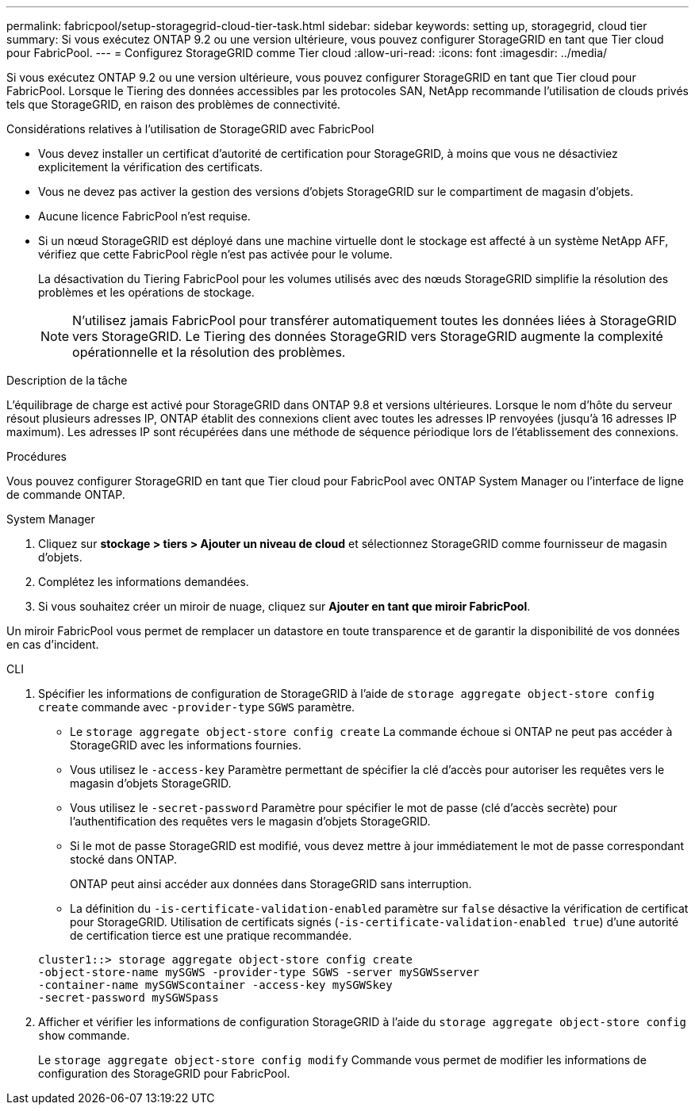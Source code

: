 ---
permalink: fabricpool/setup-storagegrid-cloud-tier-task.html 
sidebar: sidebar 
keywords: setting up, storagegrid, cloud tier 
summary: Si vous exécutez ONTAP 9.2 ou une version ultérieure, vous pouvez configurer StorageGRID en tant que Tier cloud pour FabricPool. 
---
= Configurez StorageGRID comme Tier cloud
:allow-uri-read: 
:icons: font
:imagesdir: ../media/


[role="lead"]
Si vous exécutez ONTAP 9.2 ou une version ultérieure, vous pouvez configurer StorageGRID en tant que Tier cloud pour FabricPool. Lorsque le Tiering des données accessibles par les protocoles SAN, NetApp recommande l'utilisation de clouds privés tels que StorageGRID, en raison des problèmes de connectivité.

.Considérations relatives à l'utilisation de StorageGRID avec FabricPool
* Vous devez installer un certificat d'autorité de certification pour StorageGRID, à moins que vous ne désactiviez explicitement la vérification des certificats.
* Vous ne devez pas activer la gestion des versions d'objets StorageGRID sur le compartiment de magasin d'objets.
* Aucune licence FabricPool n'est requise.
* Si un nœud StorageGRID est déployé dans une machine virtuelle dont le stockage est affecté à un système NetApp AFF, vérifiez que cette FabricPool règle n'est pas activée pour le volume.
+
La désactivation du Tiering FabricPool pour les volumes utilisés avec des nœuds StorageGRID simplifie la résolution des problèmes et les opérations de stockage.

+
[NOTE]
====
N'utilisez jamais FabricPool pour transférer automatiquement toutes les données liées à StorageGRID vers StorageGRID. Le Tiering des données StorageGRID vers StorageGRID augmente la complexité opérationnelle et la résolution des problèmes.

====


.Description de la tâche
L'équilibrage de charge est activé pour StorageGRID dans ONTAP 9.8 et versions ultérieures. Lorsque le nom d'hôte du serveur résout plusieurs adresses IP, ONTAP établit des connexions client avec toutes les adresses IP renvoyées (jusqu'à 16 adresses IP maximum). Les adresses IP sont récupérées dans une méthode de séquence périodique lors de l'établissement des connexions.

.Procédures
Vous pouvez configurer StorageGRID en tant que Tier cloud pour FabricPool avec ONTAP System Manager ou l'interface de ligne de commande ONTAP.

[role="tabbed-block"]
====
.System Manager
--
. Cliquez sur *stockage > tiers > Ajouter un niveau de cloud* et sélectionnez StorageGRID comme fournisseur de magasin d'objets.
. Complétez les informations demandées.
. Si vous souhaitez créer un miroir de nuage, cliquez sur *Ajouter en tant que miroir FabricPool*.


Un miroir FabricPool vous permet de remplacer un datastore en toute transparence et de garantir la disponibilité de vos données en cas d'incident.

--
.CLI
--
. Spécifier les informations de configuration de StorageGRID à l'aide de `storage aggregate object-store config create` commande avec `-provider-type` `SGWS` paramètre.
+
** Le `storage aggregate object-store config create` La commande échoue si ONTAP ne peut pas accéder à StorageGRID avec les informations fournies.
** Vous utilisez le `-access-key` Paramètre permettant de spécifier la clé d'accès pour autoriser les requêtes vers le magasin d'objets StorageGRID.
** Vous utilisez le `-secret-password` Paramètre pour spécifier le mot de passe (clé d'accès secrète) pour l'authentification des requêtes vers le magasin d'objets StorageGRID.
** Si le mot de passe StorageGRID est modifié, vous devez mettre à jour immédiatement le mot de passe correspondant stocké dans ONTAP.
+
ONTAP peut ainsi accéder aux données dans StorageGRID sans interruption.

** La définition du `-is-certificate-validation-enabled` paramètre sur `false` désactive la vérification de certificat pour StorageGRID. Utilisation de certificats signés (`-is-certificate-validation-enabled true`) d'une autorité de certification tierce est une pratique recommandée.


+
[listing]
----
cluster1::> storage aggregate object-store config create
-object-store-name mySGWS -provider-type SGWS -server mySGWSserver
-container-name mySGWScontainer -access-key mySGWSkey
-secret-password mySGWSpass
----
. Afficher et vérifier les informations de configuration StorageGRID à l'aide du `storage aggregate object-store config show` commande.
+
Le `storage aggregate object-store config modify` Commande vous permet de modifier les informations de configuration des StorageGRID pour FabricPool.



--
====